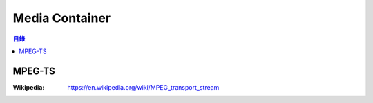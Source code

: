 ========================================
Media Container
========================================


.. contents:: 目錄


MPEG-TS
========================================

:Wikipedia: https://en.wikipedia.org/wiki/MPEG_transport_stream

